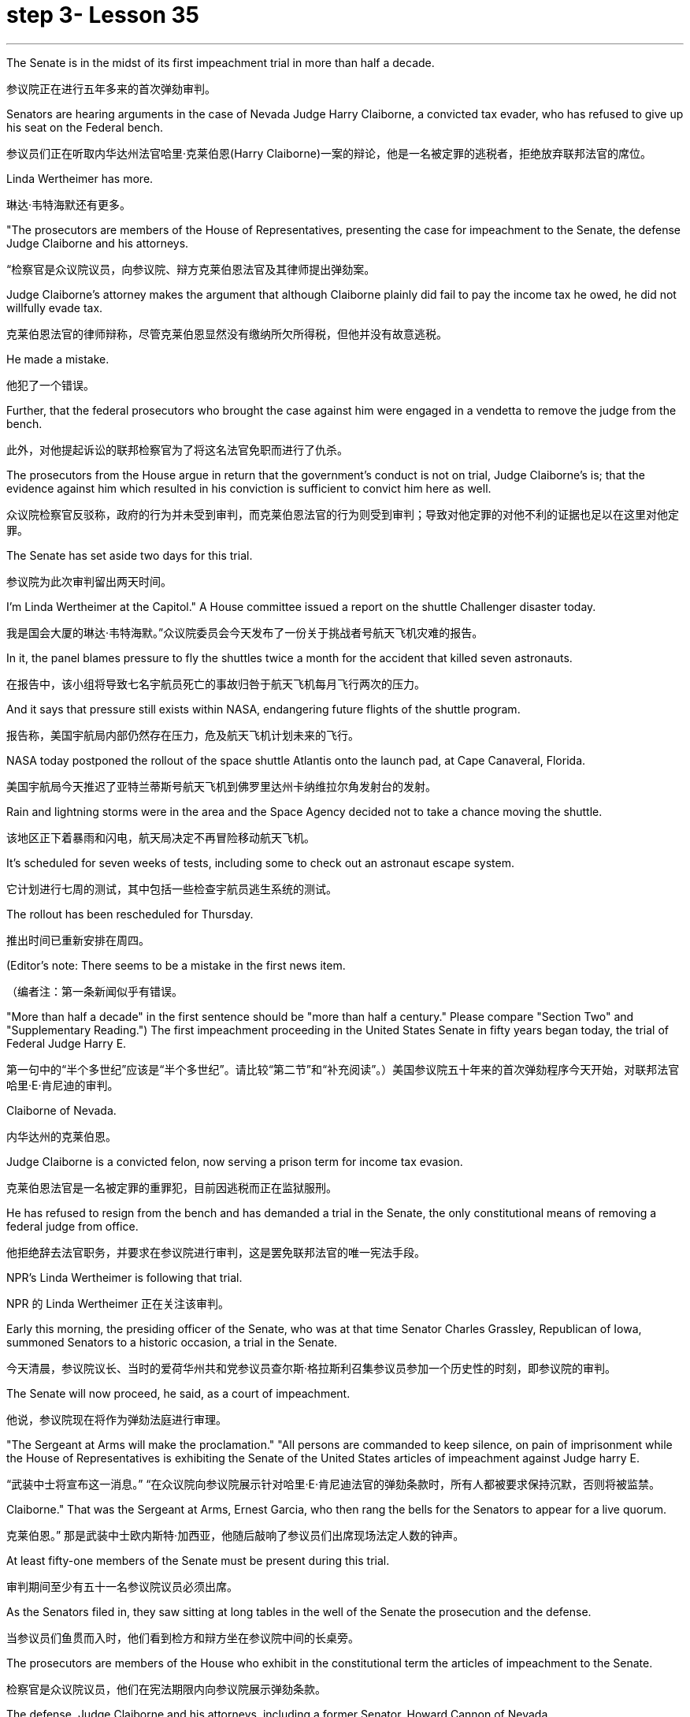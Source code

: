 
= step 3- Lesson 35
:toc: left
:toclevels: 3
:sectnums:
:stylesheet: ../../+ 000 eng选/美国高中历史教材 American History ： From Pre-Columbian to the New Millennium/myAdocCss.css

'''



The Senate is in the midst of its first impeachment trial in more than half a decade.

[.my2]
参议院正在进行五年多来的首次弹劾审判。

Senators are hearing arguments in the case of Nevada Judge Harry Claiborne, a convicted tax evader, who has refused to give up his seat on the Federal bench.

[.my2]
参议员们正在听取内华达州法官哈里·克莱伯恩(Harry Claiborne)一案的辩论，他是一名被定罪的逃税者，拒绝放弃联邦法官的席位。

Linda Wertheimer has more.

[.my2]
琳达·韦特海默还有更多。

"The prosecutors are members of the House of Representatives, presenting the case for impeachment to the Senate, the defense Judge Claiborne and his attorneys.

[.my2]
“检察官是众议院议员，向参议院、辩方克莱伯恩法官及其律师提出弹劾案。

Judge Claiborne's attorney makes the argument that although Claiborne plainly did fail to pay the income tax he owed, he did not willfully evade tax.

[.my2]
克莱伯恩法官的律师辩称，尽管克莱伯恩显然没有缴纳所欠所得税，但他并没有故意逃税。

He made a mistake.

[.my2]
他犯了一个错误。

Further, that the federal prosecutors who brought the case against him were engaged in a vendetta to remove the judge from the bench.

[.my2]
此外，对他提起诉讼的联邦检察官为了将这名法官免职而进行了仇杀。

The prosecutors from the House argue in return that the government's conduct is not on trial, Judge Claiborne's is; that the evidence against him which resulted in his conviction is sufficient to convict him here as well.

[.my2]
众议院检察官反驳称，政府的行为并未受到审判，而克莱伯恩法官的行为则受到审判；导致对他定罪的对他不利的证据也足以在这里对他定罪。

The Senate has set aside two days for this trial.

[.my2]
参议院为此次审判留出两天时间。

I'm Linda Wertheimer at the Capitol." A House committee issued a report on the shuttle Challenger disaster today.

[.my2]
我是国会大厦的琳达·韦特海默。”众议院委员会今天发布了一份关于挑战者号航天飞机灾难的报告。

In it, the panel blames pressure to fly the shuttles twice a month for the accident that killed seven astronauts.

[.my2]
在报告中，该小组将导致七名宇航员死亡的事故归咎于航天飞机每月飞行两次的压力。

And it says that pressure still exists within NASA, endangering future flights of the shuttle program.

[.my2]
报告称，美国宇航局内部仍然存在压力，危及航天飞机计划未来的飞行。

NASA today postponed the rollout of the space shuttle Atlantis onto the launch pad, at Cape Canaveral, Florida.

[.my2]
美国宇航局今天推迟了亚特兰蒂斯号航天飞机到佛罗里达州卡纳维拉尔角发射台的发射。

Rain and lightning storms were in the area and the Space Agency decided not to take a chance moving the shuttle.

[.my2]
该地区正下着暴雨和闪电，航天局决定不再冒险移动航天飞机。

It's scheduled for seven weeks of tests, including some to check out an astronaut escape system.

[.my2]
它计划进行七周的测试，其中包括一些检查宇航员逃生系统的测试。

The rollout has been rescheduled for Thursday.

[.my2]
推出时间已重新安排在周四。

(Editor's note: There seems to be a mistake in the first news item.

[.my2]
（编者注：第一条新闻似乎有错误。

"More than half a decade" in the first sentence should be "more than half a century." Please compare "Section Two" and "Supplementary Reading.") The first impeachment proceeding in the United States Senate in fifty years began today, the trial of Federal Judge Harry E.

[.my2]
第一句中的“半个多世纪”应该是“半个多世纪”。请比较“第二节”和“补充阅读”。）美国参议院五十年来的首次弹劾程序今天开始，对联邦法官哈里·E·肯尼迪的审判。

Claiborne of Nevada.

[.my2]
内华达州的克莱伯恩。

Judge Claiborne is a convicted felon, now serving a prison term for income tax evasion.

[.my2]
克莱伯恩法官是一名被定罪的重罪犯，目前因逃税而正在监狱服刑。

He has refused to resign from the bench and has demanded a trial in the Senate, the only constitutional means of removing a federal judge from office.

[.my2]
他拒绝辞去法官职务，并要求在参议院进行审判，这是罢免联邦法官的唯一宪法手段。

NPR's Linda Wertheimer is following that trial.

[.my2]
NPR 的 Linda Wertheimer 正在关注该审判。

Early this morning, the presiding officer of the Senate, who was at that time Senator Charles Grassley, Republican of Iowa, summoned Senators to a historic occasion, a trial in the Senate.

[.my2]
今天清晨，参议院议长、当时的爱荷华州共和党参议员查尔斯·格拉斯利召集参议员参加一个历史性的时刻，即参议院的审判。

The Senate will now proceed, he said, as a court of impeachment.

[.my2]
他说，参议院现在将作为弹劾法庭进行审理。

"The Sergeant at Arms will make the proclamation." "All persons are commanded to keep silence, on pain of imprisonment while the House of Representatives is exhibiting the Senate of the United States articles of impeachment against Judge harry E.

[.my2]
“武装中士将宣布这一消息。” “在众议院向参议院展示针对哈里·E·肯尼迪法官的弹劾条款时，所有人都被要求保持沉默，否则将被监禁。

Claiborne." That was the Sergeant at Arms, Ernest Garcia, who then rang the bells for the Senators to appear for a live quorum.

[.my2]
克莱伯恩。” 那是武装中士欧内斯特·加西亚，他随后敲响了参议员们出席现场法定人数的钟声。

At least fifty-one members of the Senate must be present during this trial.

[.my2]
审判期间至少有五十一名参议院议员必须出席。

As the Senators filed in, they saw sitting at long tables in the well of the Senate the prosecution and the defense.

[.my2]
当参议员们鱼贯而入时，他们看到检方和辩方坐在参议院中间的长桌旁。

The prosecutors are members of the House who exhibit in the constitutional term the articles of impeachment to the Senate.

[.my2]
检察官是众议院议员，他们在宪法期限内向参议院展示弹劾条款。

The defense, Judge Claiborne and his attorneys, including a former Senator, Howard Cannon of Nevada.

[.my2]
辩方、克莱伯恩法官和他的律师，包括前参议员、内华达州的霍华德·坎农。

The two tables face the one hundred desks of the Senators who will serve as judge and jury in this trial.

[.my2]
这两张桌子面向将在本次审判中担任法官和陪审团的参议员的一百张桌子。

The attorney for the defense led off with some prefatory remarks.

[.my2]
辩护律师首先发表了一些序言。

Oscar Goodman told the Senate that Judge Claiborne insisted on this trial because he believes that he is innocent.

[.my2]
奥斯卡·古德曼告诉参议院，克莱伯恩法官坚持进行这次审判，因为他相信自己是无辜的。

But the center of the argument made by Judge Claiborne's attorney is that the judge was rail-roaded into prison by over enthusiastic prosecution.

[.my2]
但克莱伯恩法官的律师提出的论点的核心是，这位法官是因过度热情的起诉而入狱的。

"He has been caught in the vortex of a constitutional crisis, a situation that has to affect every member of this body, because, God forbid, it could happen to them where Judge Claiborne became victimized as a result of a vendetta of the Justice Department, and the strike force, and a special agent in charge of the FBI who came to the Nevada desert to bury the American flag there." Attorney Goodman's charge was answered in prefatory remarks again by Congressman Henry Hide of Illinois, a member of the House, in effect acting for the prosecution.

[.my2]
“他陷入了宪法危机的漩涡，这种情况必须影响到这个机构的每个成员，因为，上帝禁止，克莱伯恩法官因司法部的仇杀而成为受害者的情况可能发生在他们身上，还有突击队，还有一名负责联邦调查局的特工，他们来到内华达沙漠埋葬美国国旗。”众议院议员、伊利诺伊州众议员亨利·海德（Henry Hide）在序言中再次回应了古德曼律师的指控，他实际上代表检方。

"Judge Claiborne isn't here because of any alleged misconduct by the government.

[.my2]
“克莱伯恩法官因政府涉嫌不当行为而缺席。

He's here because he was tried and convicted beyond a reasonable doubt given the presumption of innocence by a jury of twelve people.

[.my2]
他来这里是因为考虑到十二人陪审团推定无罪，他受到了毫无合理怀疑的审判和定罪。

His motion for a new trial was denied, his appeal to the ninth circuit was denied, his motion for rehearing and ban was denied, and his Writ of Certiorari to the Supreme Court was denied.

[.my2]
他要求重新审判的动议被驳回，他向第九巡回法院提出的上诉被驳回，他的重审和禁令动议被驳回，他向最高法院提交的调卷令状也被驳回。

That's why he's here." Judge Claiborne was convicted of income tax evasion, willfully filing false returns which failed to report hundreds of thousands of dollars of income.

[.my2]
这就是他来这里的原因。”克莱伯恩法官被判犯有逃税罪，故意提交虚假申报表，未报告数十万美元的收入。

Claiborne's defense is that he make a mistake but did not commit a crime, and further the prosecutors pursued of a vendetta against him.

[.my2]
克莱伯恩的辩护是，他犯了错误，但没有犯罪，并进一步追究检察官对他的仇杀。

Members of the House argued that whatever the prosecutors' conduct, it is Claiborne who is on trial in the Senate.

[.my2]
众议院议员辩称，无论检察官的行为如何，克莱伯恩在参议院接受审判。

Congressman Peter Rodino, Chairman of the House Judiciary Committee argued that Judge Claiborne's contention that he made a mistake is simply not credible.

[.my2]
众议院司法委员会主席、国会议员彼得·罗迪诺认为，克莱伯恩法官关于他犯了错误的说法根本不可信。

"According to Judge Claiborne, an individual can hire the most incompetent tax preparer, participate in the most irresponsible treatment of basic tax concepts, create sales of assets that do not exist, fail even to bother to read the return, enjoy a refund of thousands of dollars, and simply wait for an audit." Late in the day, Judge Claiborne spoke in his own defense.

[.my2]
“根据克莱伯恩法官的说法，个人可以雇用最无能的报税员，参与对基本税务概念最不负责任的处理，出售不存在的资产，甚至懒得阅读申报表，享受数千美元的退款美元，只需等待审计即可。”当天晚些时候，克莱伯恩法官为自己辩护。

"I wanted to talk to you." He said to the Senators.

[.my2]
“我想和你谈谈。”他对参议员们说。

"I wanted you to see me.

[.my2]
“我想让你见我。

I feel," he said, "like a piece of meat torn between two dogs." "I want to be honest with every member of this body.

[.my2]
我感觉，”他说，“就像一块肉在两只狗之间撕扯。”“我想对这个机构的每个成员诚实。

I would much rather, right today, be almost any place than here.

[.my2]
今天，我宁愿去任何一个地方，而不是在这里。

But I knew when I was convicted that this was the place that I had to come." Claiborne told the Senate that young Turks in the Justice Department are head hunters looking for prosecutions which will gain them the most publicity.

[.my2]
但当我被定罪时，我知道这是我必须来的地方。”克莱伯恩告诉参议院，司法部的年轻土耳其人是猎头者，他们正在寻找起诉，这将为他们赢得最大的知名度。

The Senate is deciding now in closed session what to do about the articles of impeachment against Judge Claiborne.

[.my2]
参议院现在正在闭门会议上决定如何处理针对克莱伯恩法官的弹劾条款。

Impeachment requires a two-thirds votes of the members present.

[.my2]
弹劾需要出席议员三分之二票通过。

I'm Linda Wertheimer at the Capitol.

[.my2]
我是国会大厦的琳达·韦特海默。

Most information on the movement of nuclear weapons in this country is classified for reasons of security.

[.my2]
出于安全原因，有关该国核武器流动的大多数信息都是保密的。

But some new details are becoming public that suggest that the transporting of nuclear weapons for maintenance and production is much more frequent than is generally known.

[.my2]
但一些新的细节正在公开，表明用于维护和生产的核武器的运输比人们普遍知道的要频繁得多。

NPR's David Malthus reports that on any given day, it is likely that US nuclear weapons are being transported on the nation's highways, in the air, and at sea.

[.my2]
美国国家公共广播电台的大卫·马尔萨斯报道说，在任何一天，美国的核武器都可能在国家的高速公路、空中和海上运输。

America's nuclear arsenal is constantly in flux.

[.my2]
美国的核武库不断变化。

Older warheads are retired and dismantled as new ones are built.

[.my2]
旧弹头随着新弹头的建造而退役和拆除。

Some elements of nuclear bombs, like radio active tritium becomes stale over time and must be refurbished.

[.my2]
核弹的某些元素，如放射性氚，随着时间的推移会变得陈旧，必须翻新。

There are changes in storage sites, quality control checks.

[.my2]
储存地点、质量控制检查都有变化。

This routine maintenance and production requires frequent movement of nuclear weapons and components.

[.my2]
这种日常维护和生产需要核武器及其部件的频繁移动。

It is accomplished through a large transportation network that includes specially designated cargo planes of the Air Force, freighters under the control of the Navy, and a fleet of highway tractor trailer rigs operated by the Department of Energy.

[.my2]
它是通过大型运输网络来实现的，其中包括空军专门指定的货机、海军控制下的货机以及能源部运营的公路牵引车拖车车队。

DOE, which oversees the production, assembly, and testing of nuclear weapons, has forty-five custom-built trucks to transport the weapons to more than one hundred military installations in twenty-two states.

[.my2]
美国能源部负责监督核武器的生产、组装和测试，拥有 45 辆定制卡车，用于将武器运输到 22 个州的 100 多个军事设施。

Headquarters for the transport operations is Albuquerque, New Mexico.

[.my2]
运输业务总部位于新墨西哥州阿尔伯克基。

Department spokesman Ben McCarty says the truck fleet logs over four million miles a year hauling their special cargo.

[.my2]
该部门发言人本·麦卡蒂表示，卡车车队每年运输特殊货物的里程超过四百万英里。

"They'll be carrying nuclear weapons, special nuclear materials, such as plutonium or highly enriched uranium and classified non-nuclear components of nuclear weapons." Once delivered to military storage facilities, the weapons often are then transported by air or ship to bases around the world.

[.my2]
“它们将携带核武器、特殊核材料，例如钚或高浓缩铀以及核武器的机密非核部件。”一旦运送到军事储存设施，这些武器通常会通过空运或海运运往世界各地的基地。

The military, following standard practice, refuses to discuss its nuclear transportation operations.

[.my2]
按照标准做法，军方拒绝讨论其核运输业务。

However, the Institute for Policy Studies, a liberal research group based in Washington, has used the Freedom of Information Act to obtain military documents on those operations.

[.my2]
然而，总部位于华盛顿的自由主义研究团体政策研究所已利用《信息自由法》获取有关这些行动的军事文件。

They were made available to NPR.

[.my2]
它们已向 NPR 公开。

Air Force Memoranda state that nuclear weapons are transported, "almost on a daily basis." The military airlift command refers to these missions as "the bully beef express." The Air Force documents show that last year the bully beef crews flew more than a thousand nuclear weapons flights.

[.my2]
空军备忘录指出，核武器的运输“几乎每天都有”。军事空运司令部将这些任务称为“霸道牛肉快递”。空军文件显示，去年霸牛航空机组人员进行了一千多次核武器飞行。

Recently, the Navy revealed, perhaps inadvertently, in public documents, information that indicates some of its nuclear weapons are ferried across the Atlantic in commercial cargo ships operated by civilians.

[.my2]
最近，美国海军可能无意地在公开文件中披露了一些信息，表明其一些核武器是通过民用商业货船运送到大西洋彼岸的。

The ships reportedly carry a small contingent of Navy personnel for security and communications, but it appears that the freighters rely heavily on their anonymity for security.

[.my2]
据报道，这些船只载有一小队海军人员用于安全和通信，但货船似乎严重依赖他们的匿名性来保证安全。

William Arkin of the Institute for Policy Studies has done intensive research on the transportation of nuclear weapons.

[.my2]
政策研究所的威廉·阿金对核武器的运输进行了深入研究。

"We live with the illusion that nuclear weapons are safely secured away, all in underground missile silos in South Dakota and Montana and Wyoming.

[.my2]
“我们抱有这样的幻想：核武器被安全地存放在南达科他州、蒙大拿州和怀俄明州的地下导弹发射井中。

And instead, we see a system which requires constant care and feeding, repair, constant movement, which comes into contact with the soldiers and civilian technicians on a daily basis." Arkin points out that each year, several thousand military and civilian personnel handling nuclear weapons are permanently disqualified for such duty because of alcohol abuse, use of illegal drugs, and other personal problems.

[.my2]
相反，我们看到的是一个需要不断护理、供给、维修、不断移动的系统，它每天都会与士兵和文职技术人员接触。”阿尔金指出，每年都有数千名军事和文职人员处理核问题。由于酗酒、使用非法药物和其他个人问题，武器永久丧失履行此类职责的资格。

But defense officials say this is a sign of the military's diligence, not danger.

[.my2]
但国防官员表示，这是军方勤奋的表现，而不是危险。

Of the one hundred thousand nuclear weapons handlers, about thirty-three hundred lost their clearances last year.

[.my2]
去年，在十万名核武器处理者中，约有三千三百人失去了许可。

The most disqualified in any recent year has been five thousand.

[.my2]
近年来被取消资格最多的有五千人。

But human and mechanical failures have caused serious problems in the past.

[.my2]
但过去，人为和机械故障曾造成严重问题。

The Defense Department says there have been thirty-two accidents involving nuclear weapons, the last one in 1980.

[.my2]
国防部表示，已发生 32 起涉及核武器的事故，最后一次发生在 1980 年。

At least ten caused leakage of radioactive materials.

[.my2]
至少有十起造成放射性物质泄漏。

None has caused a nuclear explosion.

[.my2]
没有一次引起核爆炸。

Spokesman Ben McCarty of the Department of Energy says nuclear weapons trucks have been involved in eleven accidents over the years, mainly from icy roads which caused the trucks to flip over.

[.my2]
美国能源部发言人本·麦卡蒂表示，多年来，核武器卡车已发生 11 起事故，主要是由于道路结冰导致卡车翻车。

But he says there's never been any danger to the public.

[.my2]
但他表示，公众从未遇到过任何危险。

"We have never had an accident that resulted in a release of radio-activity from one of these trucks or in any damage to the cargo in these trucks." Air Force documents show that pilots transporting nuclear weapons today are told to avoid flying over heavily populated areas to the maximum extent possible.

[.my2]
“我们从未发生过导致其中一辆卡车释放放射性或对这些卡车中的货物造成任何损坏的事故。”空军文件显示，如今运输核武器的飞行员被告知要尽可能避免飞越人口稠密的地区。

General D.H.  D.H.将军

Cassidy of the Military Airlift Command praised the "bully beef express" for its outstanding safety record in an internal memo last year.

[.my2]
军事空运司令部的卡西迪在去年的一份内部备忘录中赞扬了“霸王牛肉快递”出色的安全记录。

But he also warned the crews about complacency after Air Force personnel mentioned on a non-secure telephone the nature of the cargo on two nuclear weapons flight.

[.my2]
但他也警告机组人员不要自满，因为空军人员在非安全电话中提到了两架核武器航班上货物的性质。

Military Airlift Command Regulation No.

[.my2]
军事空运指挥条例第 1 号

55-141 tells the crews how to respond to a hijacking attempt.

[.my2]
55-141 告诉机组人员如何应对劫机企图。

"Never allow a hostile force to capture or control a nuclear weapon," it says, "even if it means risking the lives of any hostages that might have been taken." The regulation instructs the crews on when to use CDS—the command disable system, which is attached to some nuclear weapons.

[.my2]
报告称：“绝不允许敌对势力夺取或控制核武器，即使这意味着冒着可能被劫持的人质生命危险。”该规定指导机组人员何时使用 CDS——一些核武器上附带的命令禁用系统。

"CDS," the regulation says, "internally destroys the capability of a weapon to achieve a significant nuclear yield." "As a last resort," the regulation says, "nuclear weapons must be destroyed even if it means loss of the aircraft.

[.my2]
该法规称，“CDS 从内部摧毁了武器实现显着核当量的能力。”该规定称：“作为最后的手段，核武器必须被销毁，即使这意味着飞机的损失。”

The department of Energy says it too takes great precautions against accidents or terrorist attacks.

[.my2]
能源部表示，它也采取了严格的预防措施来防止事故或恐怖袭击。

Spokesman Ben McCarty says the trucks that haul nuclear weapons across the country have armor-plated cabs.

[.my2]
发言人本·麦卡蒂表示，在全国范围内运输核武器的卡车都配有装甲驾驶室。

The drivers are trained and equipped with a number of firearms, and the trucks are escorted by additional armed guards in cars.

[.my2]
司机经过培训并配备了多种枪支，卡车上还有额外的武装警卫护送。

Ben McMarty, "We know where all the trucks are at all times, and we have both voice and data links to them.

[.my2]
Ben McMarty，“我们随时知道所有卡车的位置，并且我们有与它们的语音和数据链接。

And should anything happen to the shipments, the escort vehicles are able to communicate immediately with local or state law enforcement people and the full force of the military establishment should it be required." While the Department of Energy tries to keep these shipments secret, peace groups have penetrated that secrecy repeatedly.

[.my2]
如果货物发生任何情况，护送车辆能够立即与当地或州执法人员以及军事机构的全部力量进行联系（如果需要）。”虽然能源部试图对这些货物保密，但和平一些团体已多次突破这一秘密。

One group, Nuke Watch, has followed the nuclear trucks thousands of miles over the last two years.

[.my2]
Nuke Watch 组织在过去两年里追踪了核卡车数千英里。

Other anti-nuke activists line the roadsides and wave banners, alerting highway travellers that nuclear weapons are on the way.

[.my2]
其他反核武器活动人士在路边排列并挥舞横幅，警告公路旅行者核武器即将来临。

Sam Day, the founder of Nuke Watch says the trucks are not difficult to spot even though they are unmarked, with no warning of hazardous cargo.

[.my2]
Nuke Watch 的创始人 Sam Day 表示，这些卡车并不难被发现，尽管它们没有标记，也没有危险货物的警告。

"The trucks are eighteen wheel semi-trailers.

[.my2]
“这些卡车是十八轮半挂车。

They look a lot like the hundreds of thousands of other semis on the road.

[.my2]
它们看起来很像路上的数十万其他半挂车。

The trailers are metal colored.

[.my2]
拖车是金属色的。

They have peculiar radio antenna above the cab, which is the main way that you recognize them as H-bomb trucks." "When they spot you, do they take evasive action, try to lose you?" "They used to, yes.

[.my2]
他们的驾驶室上方有特殊的无线电天线，这是你认出他们是氢弹卡车的主要方式。” “当他们发现你时，他们会采取回避行动，试图失去你吗？” “他们曾经这样做过，是的。

They used to speed up to eighty-five miles an hour, make hairpin turns and generally play cowboy with us." Sam Day says now that the Energy Department knows who they are, the truck drivers no longer go out of their way to evade the Nuke Watch shadow.

[.my2]
他们过去常常加速到每小时八十五英里，急转弯，通常和我们一起玩牛仔。”萨姆·戴说，现在能源部知道他们是谁，卡车司机不再特意躲避核弹手表的影子。

The Department's Ben McMarty says Nuke Watch is more of a nuisance than anything else.

[.my2]
该部门的本·麦克马蒂 (Ben McMarty) 表示，Nuke Watch 比其他任何东西都更令人讨厌。

"The job of driving these rigs and protecting these rigs is in itself somewhat stressful.

[.my2]
“驾驶这些钻机和保护这些钻机的工作本身就有些压力。

These guys have to really, you know, at all times be on the lookout for anything unusual or any suspicious vehicles coming up on them, or things like this.

[.my2]
你知道，这些人必须时刻警惕任何异常情况或任何可疑车辆出现在他们身上，或者类似的事情。

And it adds to their stress load." The peace groups say they are not out to harass the truck convoys.

[.my2]
这增加了他们的压力。”和平组织表示，他们并不是要骚扰卡车车队。

Their purpose is to emotionalize the arms control issue.

[.my2]
他们的目的是使军备控制问题情绪化。

Says Nuke Watch Sam Day, "We want to bring home to people the fact that nuclear weapons are rolling through the streets and towns of America regularly." I'm David Malthus in Washington.

[.my2]
Nuke Watch Sam Day 表示：“我们希望让人们了解核武器经常在美国的街道和城镇中滚过的事实。”我是华盛顿的大卫·马尔萨斯。

'''
